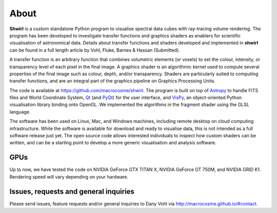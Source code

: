 About
=====

**Shwirl** is a custom standalone Python program to visualise spectral data cubes with ray-tracing volume rendering.
The program has been developed to investigate transfer functions and graphics shaders as enablers for
scientific visualisation of astronomical data. Details about transfer functions and shaders developed and implemented in
**shwirl** can be found in a full length article by Vohl, Fluke, Barnes & Hassan (Submitted).

A transfer function is an arbitrary function that combines volumetric elements (or voxels) to set the colour,
intensity, or transparency level of each pixel in the final image. A graphics shader is an algorithmic kernel
used to compute several properties of the final image such as colour, depth, and/or transparency.
Shaders are particularly suited to computing transfer functions, and are an integral part of the graphics
pipeline on Graphics Processing Units.

The code is available at https://github.com/macrocosme/shwirl. The program is built on top of `Astropy <http://www.astropy.org>`_
to handle FITS files and World Coordinate System, `Qt <http://www.qtcentre.org>`_ (and
`PyQt <https://www.riverbankcomputing.com/software/pyqt/download5>`_) for the user interface,
and `VisPy <http://vispy.org>`_, an object-oriented Python visualisation library binding onto OpenGL.
We implemented the algorithms in the fragment shader using the GLSL language.

The software has been used on Linux, Mac, and
Windows machines, including remote desktop on cloud computing infrastructure. While the software is available for
download and ready to visualise data, this is not intended as a full software release just yet.
The open source code allows interested individuals to inspect how custom shaders can be written, and can be a
starting point to develop a more generic visualisation and analysis software.

GPUs
----
Up to now, we have tested the code on NVIDIA GeForce GTX TITAN X, NVIDIA GeForce GT 750M, and NVIDIA GRID K1.
Rendering speed will vary depending on your hardware.

Issues, requests and general inquiries
--------------------------------------
Please send issues, feature requests and/or general inquiries to Dany Vohl via http://macrocosme.github.io/#contact.